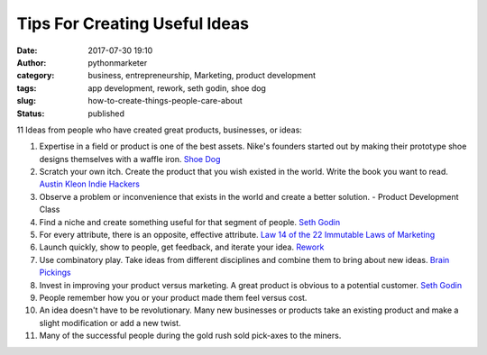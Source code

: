 ################################
 Tips For Creating Useful Ideas
################################

:date:
   2017-07-30 19:10

:author:
   pythonmarketer

:category:
   business, entrepreneurship, Marketing, product development

:tags:
   app development, rework, seth godin, shoe dog

:slug:
   how-to-create-things-people-care-about

:status:
   published

11 Ideas from people who have created great products, businesses, or
ideas:

#. Expertise in a field or product is one of the best assets. Nike's founders started out by making their 
   prototype shoe designs themselves with a waffle iron. `Shoe Dog <https://www.amazon.com/Shoe-Dog-Phil-Knight/dp/1508211809>`__

#. Scratch your own itch. Create the product that you wish existed in
   the world. Write the book you want to read. `Austin Kleon <https://austinkleon.com/steal/>`__ `Indie Hackers <https://www.indiehackers.com/>`__

#. Observe a problem or inconvenience that exists in the world and create a better solution. - Product Development Class

#. Find a niche and create something useful for that segment of people. `Seth Godin <http://sethgodin.typepad.com/>`__

#. For every attribute, there is an opposite, effective attribute. `Law 14 of the 22 Immutable Laws of Marketing <https://www.samuelthomasdavies.com/book-summaries/business/the-22-immutable-laws-marketing/>`__

#. Launch quickly, show to people, get feedback, and iterate your idea. `Rework <https://37signals.com/rework>`__

#. Use combinatory play. Take ideas from different disciplines and combine them to bring about new ideas. `Brain Pickings <https://www.brainpickings.org/2013/08/14/how-einstein-thought-combinatorial-creativity/>`__

#. Invest in improving your product versus marketing. A great product is obvious to a potential customer. `Seth Godin <http://sethgodin.typepad.com/>`__

#. People remember how you or your product made them feel versus cost.

#. An idea doesn't have to be revolutionary. Many new businesses or products take an existing 
   product and make a slight modification or add a new twist.

#. Many of the successful people during the gold rush sold pick-axes to the miners.
